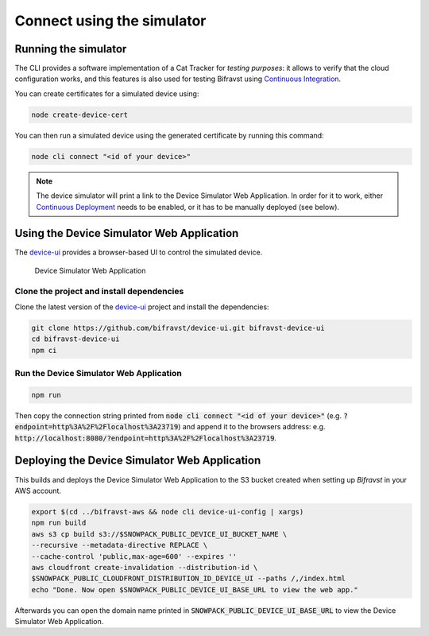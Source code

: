 ================================================================================
Connect using the simulator
================================================================================

Running the simulator
================================================================================

The CLI provides a software implementation of a Cat Tracker for *testing purposes*:
it allows to verify that the cloud configuration works, and this features is
also used for testing Bifravst using `Continuous Integration <../ContinuousIntegration.html>`_.

You can create certificates for a simulated device using:

.. code-block:: bash

    node create-device-cert

You can then run a simulated device using the generated certificate by running
this command:

.. code-block:: bash

    node cli connect "<id of your device>"

.. note::

    The device simulator will print a link to the Device Simulator Web Application. In
    order for it to work, either `Continuous Deployment <./ContinuousDeployment.html>`_
    needs to be enabled, or it has to be manually deployed (see below).

Using the Device Simulator Web Application
================================================================================

The device-ui_ provides a
browser-based UI to control the simulated device.

.. figure:: ./device-simulator.png
   :alt: Device Simulator Web Application

   Device Simulator Web Application

Clone the project and install dependencies
--------------------------------------------------------------------------------

Clone the latest version of the
device-ui_ project and
install the dependencies:

.. code-block:: bash

    git clone https://github.com/bifravst/device-ui.git bifravst-device-ui
    cd bifravst-device-ui
    npm ci

Run the Device Simulator Web Application
--------------------------------------------------------------------------------

.. code-block:: bash

    npm run

Then copy the connection string printed from :code:`node cli connect "<id of your device>"`
(e.g. :code:`?endpoint=http%3A%2F%2Flocalhost%3A23719`) and append it to the
browsers address: e.g. :code:`http://localhost:8080/?endpoint=http%3A%2F%2Flocalhost%3A23719`.

Deploying the Device Simulator Web Application
================================================================================

This builds and deploys the Device Simulator Web Application to the S3 bucket created
when setting up *Bifravst* in your AWS account.

.. code-block:: bash

    export $(cd ../bifravst-aws && node cli device-ui-config | xargs) 
    npm run build
    aws s3 cp build s3://$SNOWPACK_PUBLIC_DEVICE_UI_BUCKET_NAME \
    --recursive --metadata-directive REPLACE \
    --cache-control 'public,max-age=600' --expires ''
    aws cloudfront create-invalidation --distribution-id \
    $SNOWPACK_PUBLIC_CLOUDFRONT_DISTRIBUTION_ID_DEVICE_UI --paths /,/index.html
    echo "Done. Now open $SNOWPACK_PUBLIC_DEVICE_UI_BASE_URL to view the web app."

Afterwards you can open the domain name printed in
:code:`SNOWPACK_PUBLIC_DEVICE_UI_BASE_URL` to view the Device Simulator Web Application.

.. _device-ui: https://github.com/bifravst/device-ui